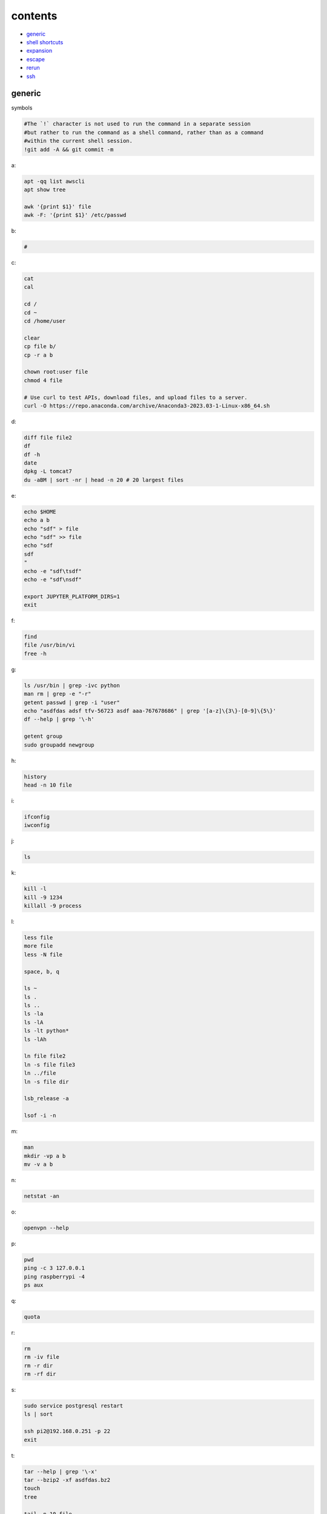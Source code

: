 contents
========================

- `generic`_
- `shell shortcuts`_
- `expansion`_
- `escape`_
- `rerun`_
- `ssh`_


generic
^^^^^^^^^^^^

symbols

.. code-block:: console

    #The `!` character is not used to run the command in a separate session
    #but rather to run the command as a shell command, rather than as a command
    #within the current shell session.
    !git add -A && git commit -m    

a:

.. code-block:: console

    apt -qq list awscli
    apt show tree

    awk '{print $1}' file
    awk -F: '{print $1}' /etc/passwd

b:

.. code-block:: console

    #

c:

.. code-block:: console

    cat
    cal

    cd /
    cd ~
    cd /home/user
    
    clear
    cp file b/
    cp -r a b

    chown root:user file
    chmod 4 file

    # Use curl to test APIs, download files, and upload files to a server.
    curl -O https://repo.anaconda.com/archive/Anaconda3-2023.03-1-Linux-x86_64.sh

d:

.. code-block:: console

    diff file file2
    df
    df -h
    date
    dpkg -L tomcat7
    du -aBM | sort -nr | head -n 20 # 20 largest files
    
e:

.. code-block:: console

    echo $HOME
    echo a b
    echo "sdf" > file
    echo "sdf" >> file
    echo "sdf
    sdf
    "
    echo -e "sdf\tsdf"
    echo -e "sdf\nsdf"

    export JUPYTER_PLATFORM_DIRS=1
    exit
    
f:

.. code-block:: console

    find
    file /usr/bin/vi
    free -h
    
g:

.. code-block:: console

    ls /usr/bin | grep -ivc python
    man rm | grep -e "-r"
    getent passwd | grep -i "user"
    echo "asdfdas adsf tfv-56723 asdf aaa-767678686" | grep '[a-z]\{3\}-[0-9]\{5\}'
    df --help | grep '\-h'

    getent group
    sudo groupadd newgroup
    
h:

.. code-block:: console

    history
    head -n 10 file
    
i:

.. code-block:: console

    ifconfig
    iwconfig
    
j:

.. code-block:: console

    ls
    
k:

.. code-block:: console

    kill -l
    kill -9 1234
    killall -9 process
    
l:

.. code-block:: console

    less file
    more file
    less -N file

    space, b, q
    
    ls ~
    ls .
    ls ..
    ls -la
    ls -lA
    ls -lt python*
    ls -lAh

    ln file file2
    ln -s file file3
    ln ../file
    ln -s file dir

    lsb_release -a

    lsof -i -n

m:

.. code-block:: console

    man
    mkdir -vp a b
    mv -v a b
    
n:

.. code-block:: console

    netstat -an

o:

.. code-block:: console

    openvpn --help
    
p:

.. code-block:: console

    pwd
    ping -c 3 127.0.0.1
    ping raspberrypi -4
    ps aux
    
q:

.. code-block:: console

    quota

r:

.. code-block:: console

    rm
    rm -iv file
    rm -r dir
    rm -rf dir
    
s:

.. code-block:: console

    sudo service postgresql restart
    ls | sort

    ssh pi2@192.168.0.251 -p 22
    exit

t:

.. code-block:: console

    tar --help | grep '\-x'
    tar --bzip2 -xf asdfdas.bz2
    touch
    tree

    tail -n 10 file
    tail -f file
    tail -f /var/log/syslog

    tshark -i lo0 'tcp port 65432'

u:

.. code-block:: console

    uname -a
    sudo useradd newuser
    sudo useradd -g newgroup newuser
    sudo userdel newuser
    sudo usermod -a -G newgroup newuser
    
v:

.. code-block:: console

    vim file

w:

.. code-block:: console

    whoami
    wc -l file
    wc -w file

    # Use wget to download entire websites, download files, and mirror websites.
    wget www.www.com

x:

.. code-block:: console

    ls | xargs echo
    ls | xargs rm

y:

.. code-block:: console

    sudo yum -y update
    
z:

.. code-block:: console

    zcat file.gz
    zip -r file.zip dir

shell shortcuts
^^^^^^^^^^^^^^^^^^

.. code-block:: text

    Ctrl + C   # Kill the current process
    Ctrl + D   # Exit the current shell
    Ctrl + K   # Cut text from the cursor to the end of the line
    Ctrl + U   # Cut text from the cursor to the beginning of the line
    Ctrl + L   # Clear the screen
    Ctrl + R   # Search through the command history
    Ctrl + W   # Delete the word before the cursor
    Ctrl + Y   # Paste the most recently cut text

    Ctrl + Z   # Suspend the current process

    Ctrl + A   # Move the cursor to the beginning of the line
    Ctrl + E   # Move the cursor to the end of the line

    Alt + F    # Move the cursor forward one word
    Alt + B    # Move the cursor backward one word

    Ctrl + X + Ctrl + E   # Open an editor to write a long, complex, or multi-line command

expansion
^^^^^^^^^^^^^^^^^^

.. code-block:: console

    #*
    echo *
    file*

    #~
    echo ~
    echo ~user
    ls ~

    #$
    echo $(( 7 + 3 ))
    echo integer part $(( 7 / 3 ))
    echo remainder $(( 7 % 3 ))
    echo exponentiation $(( 7 ** 3 ))
    echo nest $(( 7 + 2*3 ))
    
    #subshell
    echo $USER
    echo ${USER}
    echo \$USER
    echo $(pwd)

    #brace
    echo list: pre_{a,b,c}_post
    echo {a,b,c}_post
    echo nbr_{1..5}
    echo nbr_{01..13}
    echo alpha_{d..a}

    echo a{A{1,2},B{3,4}}

    #cmd
    echo $(ls)
    ls -l $(which cp)

escape
^^^^^^^^^^^^^^^^^^

.. code-block:: console

    echo $USER
    echo ${USER}
    echo \$USER

    echo \\
    echo a\ {1..2}
    echo \&
    echo \!

    touch a\ file\ .csv
    touch "a file .csv"
    
    echo "${USER} $(cal)"
    echo '${USER} $(cal)'

rerun
^^^^^^^^^^^^^^^^^^

.. code-block:: console

    !!
    !ls
    !-1
    history | grep -i "source"
    !1000:p

ssh
^^^^^^^^^^^^^^^^^^

.. code-block:: console

    ssh-keygen -C {email} -f ~/.ssh/id_rsa_example
    cat ~/.ssh/id_rsa_example.pub

    ls -l ~/.ssh/id_rsa_example*
    cat ~/.ssh/id_rsa_example

    ssh -i ~/.ssh/id_rsa_example ec2-user@{numbers}.compute-1.amazonaws.com
    ssh -i ~/.ssh/id_rsa_example ec2-user@{ip}


